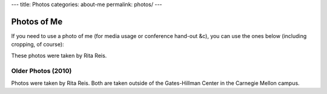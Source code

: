 ---
title: Photos
categories: about-me
permalink: photos/
---

Photos of Me
============

If you need to use a photo of me (for media usage or conference hand-out &c),
you can use the ones below (including cropping, of course):


.. image:: /files/photos/lpc2013.jpg
   :alt: Luis Pedro Coelho
   :width: 80%

.. image:: /files/photos/lpc2013_headshot.jpg
   :alt: Luis Pedro Coelho
   :width: 80%

These photos were taken by Rita Reis.


Older Photos (2010)
...................

.. image:: /files/photos/gates_1.jpg
   :alt: Luis Pedro Coelho
   :width: 80%

.. image:: /files/photos/gates_2.jpg
   :alt: Luis Pedro Coelho
   :width: 80%

.. image:: /files/photos/gates_3.jpg
   :alt: Luis Pedro Coelho
   :width: 80%

.. image:: /files/photos/gates_headshot_1.jpg
   :alt: Luis Pedro Coelho
   :width: 80%

Photos were taken by Rita Reis. Both are taken outside of the Gates-Hillman
Center in the Carnegie Mellon campus.

